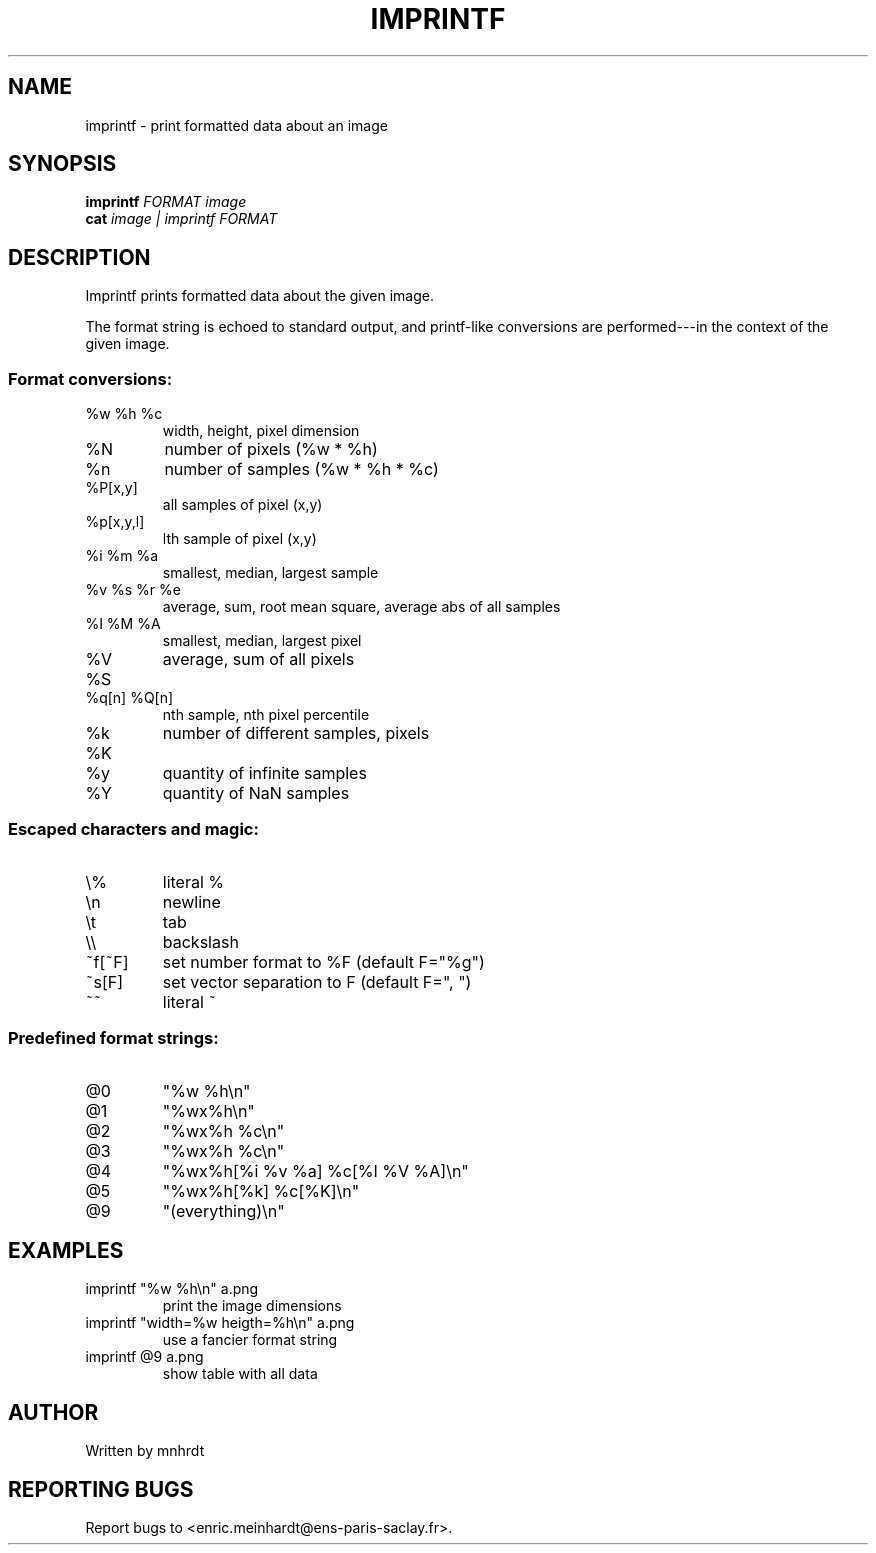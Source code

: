.\" DO NOT MODIFY THIS FILE!  It was generated by help2man
.TH IMPRINTF "1" "October 2022" "imscript" "User Commands"
.SH NAME
imprintf \- print formatted data about an image
.SH SYNOPSIS
.B imprintf
\fI\,FORMAT image\/\fR
.br
.B cat
\fI\,image | imprintf FORMAT\/\fR
.SH DESCRIPTION
Imprintf prints formatted data about the given image.
.PP
The format string is echoed to standard output, and printf\-like
conversions are performed\-\-\-in the context of the given image.
.SS "Format conversions:"
.TP
%w %h %c
width, height, pixel dimension
.TP
%N
number of pixels (%w * %h)
.TP
%n
number of samples (%w * %h * %c)
.TP
%P[x,y]
all samples of pixel (x,y)
.TP
%p[x,y,l]
lth sample of pixel (x,y)
.TP
%i %m %a
smallest, median, largest sample
.TP
%v %s %r %e
average, sum, root mean square, average abs of all samples
.TP
%I %M %A
smallest, median, largest pixel
.TP
%V %S
average, sum of all pixels
.TP
%q[n] %Q[n]
nth sample, nth pixel percentile
.TP
%k %K
number of different samples, pixels
.TP
%y
quantity of infinite samples
.TP
%Y
quantity of NaN samples
.SS "Escaped characters and magic:"
.TP
\e%
literal %
.TP
\en
newline
.TP
\et
tab
.TP
\e\e
backslash
.TP
~f[~F]
set number format to %F (default F="%g")
.TP
~s[F]
set vector separation to F (default F=", ")
.TP
~~
literal ~
.SS "Predefined format strings:"
.TP
@0
"%w %h\en"
.TP
@1
"%wx%h\en"
.TP
@2
"%wx%h %c\en"
.TP
@3
"%wx%h %c\en"
.TP
@4
"%wx%h[%i %v %a] %c[%I %V %A]\en"
.TP
@5
"%wx%h[%k] %c[%K]\en"
.TP
@9
"(everything)\en"
.SH EXAMPLES
.TP
imprintf "%w %h\en" a.png
print the image dimensions
.TP
imprintf "width=%w heigth=%h\en" a.png
use a fancier format string
.TP
imprintf @9 a.png
show table with all data
.SH AUTHOR
Written by mnhrdt
.SH "REPORTING BUGS"
Report bugs to <enric.meinhardt@ens\-paris\-saclay.fr>.
